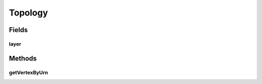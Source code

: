 .. java:import:: lombok AllArgsConstructor

.. java:import:: lombok Builder

.. java:import:: lombok Data

.. java:import:: lombok NoArgsConstructor

.. java:import:: net.es.oscars.dto.topo.enums Layer

.. java:import:: java.util HashSet

.. java:import:: java.util Optional

.. java:import:: java.util Set

Topology
========

.. java:package:: net.es.oscars.dto.topo
   :noindex:

.. java:type:: @Data @Builder @AllArgsConstructor @NoArgsConstructor public class Topology

Fields
------
layer
^^^^^

.. java:field:: public Layer layer
   :outertype: Topology

Methods
-------
getVertexByUrn
^^^^^^^^^^^^^^

.. java:method:: public Optional<TopoVertex> getVertexByUrn(String urn)
   :outertype: Topology

